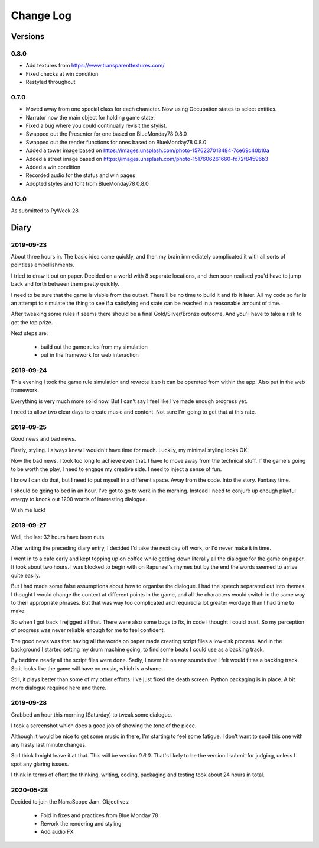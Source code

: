 Change Log
::::::::::

Versions
========

0.8.0
-----

* Add textures from https://www.transparenttextures.com/
* Fixed checks at win condition
* Restyled throughout

0.7.0
-----

* Moved away from one special class for each character.
  Now using Occupation states to select entities.
* Narrator now the main object for holding game state.
* Fixed a bug where you could continually revisit the stylist.
* Swapped out the Presenter for one based on BlueMonday78 0.8.0
* Swapped out the render functions for ones based on BlueMonday78 0.8.0
* Added a tower image based on https://images.unsplash.com/photo-1576237013484-7ce69c40b10a
* Added a street image based on https://images.unsplash.com/photo-1517606261660-fd72f84596b3
* Added a win condition
* Recorded audio for the status and win pages
* Adopted styles and font from BlueMonday78 0.8.0

0.6.0
-----

As submitted to PyWeek 28.

Diary
=====

2019-09-23
----------

About three hours in. The basic idea came quickly, and
then my brain immediately complicated it with all sorts of
pointless embellishments.

I tried to draw it out on paper. Decided on a world with
8 separate locations, and then soon realised you'd have
to jump back and forth between them pretty quickly.

I need to be sure that the game is viable from the outset.
There'll be no time to build it and fix it later. All my
code so far is an attempt to simulate the thing to see if
a satisfying end state can be reached in a reasonable
amount of time.

After tweaking some rules it seems there should be a final
Gold/Silver/Bronze outcome. And you'll have to take a risk
to get the top prize.

Next steps are:

    * build out the game rules from my simulation
    * put in the framework for web interaction

2019-09-24
----------

This evening I took the game rule simulation and rewrote it so
it can be operated from within the app. Also put in the web
framework.

Everything is very much more solid now. But I can't say I feel
like I've made enough progress yet.

I need to allow two clear days to create music and content. Not
sure I'm going to get that at this rate.

2019-09-25
----------

Good news and bad news.

Firstly, styling. I always knew I wouldn't have time for much.
Luckily, my minimal styling looks OK.

Now the bad news. I took too long to achieve even that. I have to move
away from the technical stuff. If the game's going to be worth the play,
I need to engage my creative side. I need to inject a sense of fun.

I know I can do that, but I need to put myself in a different space.
Away from the code. Into the story. Fantasy time.

I should be going to bed in an hour. I've got to go to work in the morning.
Instead I need to conjure up enough playful energy to knock out 1200
words of interesting dialogue.

Wish me luck!

2019-09-27
----------

Well, the last 32 hours have been nuts.

After writing the preceding diary entry, I decided I'd take the next day
off work, or I'd never make it in time.

I went in to a cafe early and kept topping up on coffee while getting down
literally all the dialogue for the game on paper. It took about two hours.
I was blocked to begin with on Rapunzel's rhymes but by the end the words
seemed to arrive quite easily.

But I had made some false assumptions about how to organise the dialogue.
I had the speech separated out into themes. I thought I would change the
context at different points in the game, and all the characters would
switch in the same way to their appropriate phrases. But that was way too
complicated and required a lot greater wordage than I had time to make.

So when I got back I rejigged all that. There were also some bugs to fix,
in code I thought I could trust. So my perception of progress was never
reliable enough for me to feel confident.

The good news was that having all the words on paper made creating script
files a low-risk process. And in the background I started setting my
drum machine going, to find some beats I could use as a backing track.

By bedtime nearly all the script files were done. Sadly, I never hit on
any sounds that I felt would fit as a backing track. So it looks like
the game will have no music, which is a shame.

Still, it plays better than some of my other efforts. I've just fixed
the death screen. Python packaging is in place. A bit more dialogue
required here and there.

2019-09-28
----------

Grabbed an hour this morning (Saturday) to tweak some dialogue.

I took a screenshot which does a good job of showing the tone of the piece.

Although it would be nice to get some music in there, I'm starting to feel
some fatigue. I don't want to spoil this one with any hasty last minute
changes.

So I think I might leave it at that. This will be version `0.6.0`.
That's likely to be the version I submit for judging, unless I spot any
glaring issues.

I think in terms of effort the thinking, writing, coding, packaging and
testing took about 24 hours in total.

2020-05-28
----------

Decided to join the NarraScope Jam.
Objectives:

    * Fold in fixes and practices from Blue Monday 78
    * Rework the rendering and styling
    * Add audio FX

.. _not well received: https://pyweek.org/e/prorogue/ratings/
